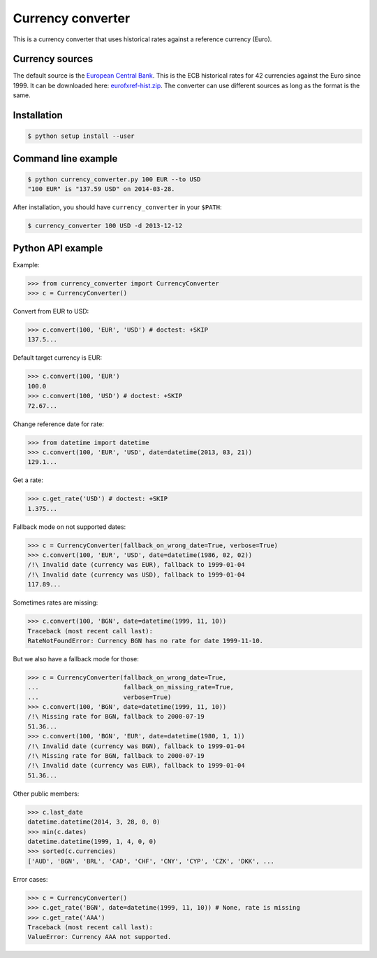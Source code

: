 Currency converter
==================

This is a currency converter that uses historical rates against a reference currency (Euro).

Currency sources
----------------
The default source is the `European Central Bank <http://www.ecb.int/>`_. This is the ECB historical rates for 42 currencies against the Euro since 1999.
It can be downloaded here: `eurofxref-hist.zip <http://www.ecb.int/stats/eurofxref/eurofxref-hist.zip>`_.
The converter can use different sources as long as the format is the same.

Installation
------------

.. code-block:: bash

 $ python setup install --user

Command line example
--------------------

.. code-block:: bash

 $ python currency_converter.py 100 EUR --to USD
 "100 EUR" is "137.59 USD" on 2014-03-28.

After installation, you should have ``currency_converter`` in your ``$PATH``:

.. code-block:: bash

 $ currency_converter 100 USD -d 2013-12-12

Python API example
------------------

Example:

.. code-block:: python

    >>> from currency_converter import CurrencyConverter
    >>> c = CurrencyConverter()

Convert from EUR to USD:

.. code-block:: python

    >>> c.convert(100, 'EUR', 'USD') # doctest: +SKIP
    137.5...

Default target currency is EUR:

.. code-block:: python

    >>> c.convert(100, 'EUR')
    100.0
    >>> c.convert(100, 'USD') # doctest: +SKIP
    72.67...

Change reference date for rate:

.. code-block:: python

    >>> from datetime import datetime
    >>> c.convert(100, 'EUR', 'USD', date=datetime(2013, 03, 21))
    129.1...

Get a rate:

.. code-block:: python

    >>> c.get_rate('USD') # doctest: +SKIP
    1.375...

Fallback mode on not supported dates:

.. code-block:: python

    >>> c = CurrencyConverter(fallback_on_wrong_date=True, verbose=True)
    >>> c.convert(100, 'EUR', 'USD', date=datetime(1986, 02, 02))
    /!\ Invalid date (currency was EUR), fallback to 1999-01-04
    /!\ Invalid date (currency was USD), fallback to 1999-01-04
    117.89...

Sometimes rates are missing:

.. code-block:: python

    >>> c.convert(100, 'BGN', date=datetime(1999, 11, 10))
    Traceback (most recent call last):
    RateNotFoundError: Currency BGN has no rate for date 1999-11-10.

But we also have a fallback mode for those:

.. code-block:: python

    >>> c = CurrencyConverter(fallback_on_wrong_date=True,
    ...                       fallback_on_missing_rate=True,
    ...                       verbose=True)
    >>> c.convert(100, 'BGN', date=datetime(1999, 11, 10))
    /!\ Missing rate for BGN, fallback to 2000-07-19
    51.36...
    >>> c.convert(100, 'BGN', 'EUR', date=datetime(1980, 1, 1))
    /!\ Invalid date (currency was BGN), fallback to 1999-01-04
    /!\ Missing rate for BGN, fallback to 2000-07-19
    /!\ Invalid date (currency was EUR), fallback to 1999-01-04
    51.36...

Other public members:

.. code-block:: python

    >>> c.last_date
    datetime.datetime(2014, 3, 28, 0, 0)
    >>> min(c.dates)
    datetime.datetime(1999, 1, 4, 0, 0)
    >>> sorted(c.currencies)
    ['AUD', 'BGN', 'BRL', 'CAD', 'CHF', 'CNY', 'CYP', 'CZK', 'DKK', ...

Error cases:

.. code-block:: python

    >>> c = CurrencyConverter()
    >>> c.get_rate('BGN', date=datetime(1999, 11, 10)) # None, rate is missing
    >>> c.get_rate('AAA')
    Traceback (most recent call last):
    ValueError: Currency AAA not supported.

